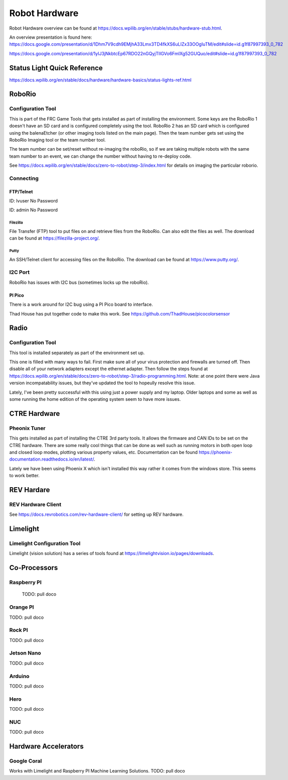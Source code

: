 ==============================
Robot Hardware 
==============================

Robot Hardware overview can be found at https://docs.wpilib.org/en/stable/stubs/hardware-stub.html.

An overview presentation is found here:  https://docs.google.com/presentation/d/1Dhm7V9cdh9EMjhA33Lmx3TD4fkXS6uLIZx33OOgIuTM/edit#slide=id.g1f87997393_0_782

https://docs.google.com/presentation/d/1yIJ3jNkbtcEp67RDO22nGQyjTlIGVo6FmIXg52GUQuo/edit#slide=id.g1f87997393_0_782


Status Light Quick Reference
==============================

https://docs.wpilib.org/en/stable/docs/hardware/hardware-basics/status-lights-ref.html

RoboRio
========

Configuration Tool
---------------------------

This is part of the FRC Game Tools that gets installed as part of installing the environment.  Some keys are the RoboRio 1 doesn't have an SD card and is configured completely using the tool.  RoboRio 2 has an SD card which is configured using the balenaEtcher (or other imaging tools listed on the main page).  Then the team number gets set using the RoboRio Imaging tool or the team number tool.

The team number can be set/reset without re-imaging the roboRio, so if we are taking multiple robots with the same team number to an event, we can change the number without having to re-deploy code.

See https://docs.wpilib.org/en/stable/docs/zero-to-robot/step-3/index.html for details on imaging the particular roborio.

Connecting 
-----------

FTP/Telnet
^^^^^^^^^
ID: lvuser
No Password

ID: admin
No Password



Filezilla
"""""""""""

File Transfer (FTP) tool to put files on and retrieve files from the RoboRio. Can also edit the files as well. The download can be found at https://filezilla-project.org/.


Putty
"""""""""""

An SSH/Telnet client for accessing files on the RoboRio. The download can be found at https://www.putty.org/.



I2C Port
---------
RoboRio has issues with I2C bus (sometimes locks up the roboRio).   

PI Pico
^^^^^^^^^
There is a work around for I2C bug using a PI Pico board to interface.

Thad House has put together code to make this work.  See https://github.com/ThadHouse/picocolorsensor

Radio
======

Configuration Tool
------------------------

This tool is installed separately as part of the environment set up.

This one is filled with many ways to fail.  First make sure all of your virus protection and firewalls are turned off.  Then disable all of your network adapters except the ethernet adapter.  Then follow the steps found at https://docs.wpilib.org/en/stable/docs/zero-to-robot/step-3/radio-programming.html.  Note: at one point there were Java version incompatability issues, but they've updated the tool to hopeully resolve this issue.

Lately, I've been pretty successful with this using just a power supply and my laptop.  Older laptops and some as well as some running the home edition of the operating system seem to have more issues.



CTRE Hardware
===============

Pheonix Tuner
-------------------

This gets installed as part of installing the CTRE 3rd party tools. It allows the firmware and CAN IDs to be set on the CTRE hardware. There are some really cool things that can be done as well such as running motors in both open loop and closed loop modes, plotting various property values, etc. Documentation can be found https://phoenix-documentation.readthedocs.io/en/latest/.

Lately we have been using Phoenix X which isn't installed this way rather it comes from the windows store.  This seems to work better.


REV Hardare
============

REV Hardware Client
----------------------

See https://docs.revrobotics.com/rev-hardware-client/ for setting up REV hardware.


Limelight
==========

Limelight Configuration Tool
------------------------------

Limelight (vision solution) has a series of tools found at https://limelightvision.io/pages/downloads.




Co-Processors
=======================



Raspberry PI
-------------

  TODO: pull doco

  

Orange PI
------------

TODO: pull doco



Rock PI
----------

TODO:  pull doco



Jetson Nano
------------
TODO:  pull doco


Arduino
----------
TODO: pull doco 


Hero
---------

TODO: pull doco


NUC
------

TODO: pull doco


Hardware Accelerators
=======================

Google Coral
--------------

Works with Limelight and Raspberry PI Machine Learning Solutions.
TODO: pull doco



